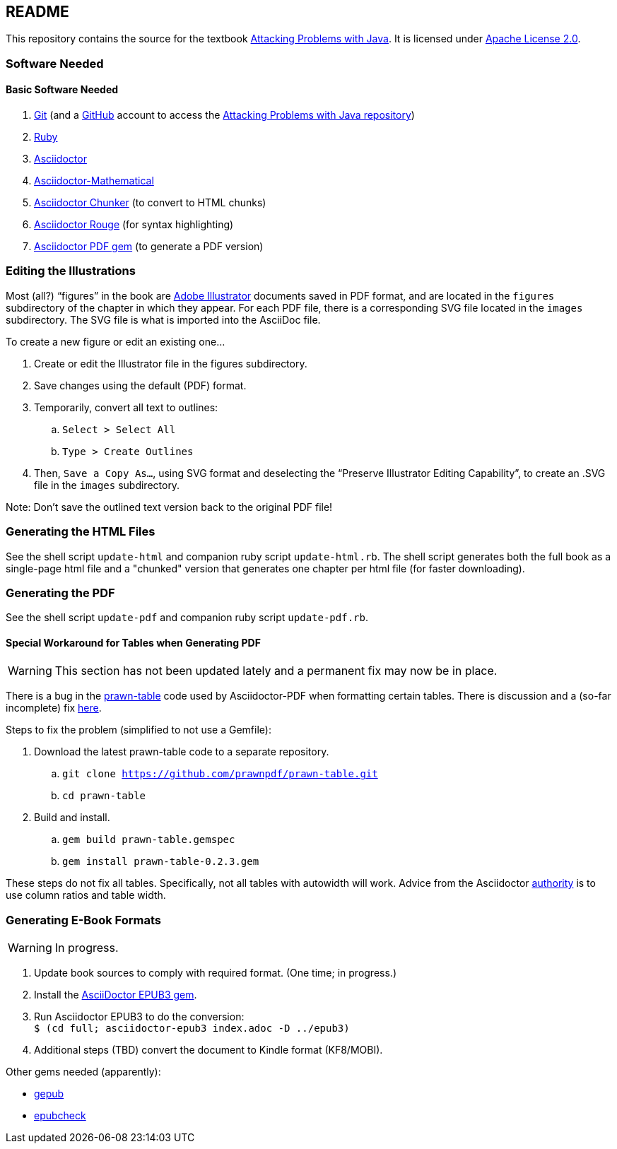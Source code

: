 :icons: font

== README

This repository contains the source for the textbook https://attacking-problems.github.io[Attacking Problems with Java].  It is licensed under  https://github.com/attacking-problems/attacking-problems.github.io/blob/master/LICENSE[Apache License 2.0].

=== Software Needed

==== Basic Software Needed

. https://git-scm.com/downloads[Git] (and a https://github.com[GitHub] account to access the
https://github.com/attacking-problems/attacking-problems.github.io[Attacking Problems with Java repository])
. https://www.ruby-lang.org/en/downloads/[Ruby]
. https://asciidoctor.org[Asciidoctor]
. https://github.com/asciidoctor/asciidoctor-mathematical[Asciidoctor-Mathematical]
. https://github.com/wshito/asciidoctor-chunker[Asciidoctor Chunker] (to convert to HTML chunks)
. https://github.com/jirutka/asciidoctor-rouge[Asciidoctor Rouge] (for syntax highlighting)
. https://asciidoctor.org/docs/asciidoctor-pdf/[Asciidoctor PDF gem] (to generate a PDF version)

=== Editing the Illustrations

Most (all?) "`figures`" in the book are https://www.adobe.com/products/illustrator.html[Adobe Illustrator] documents saved in PDF format, and are located in the `figures` subdirectory of the chapter in which they appear.  For each PDF file, there is a corresponding SVG file located in the `images` subdirectory.  The SVG file is what is imported into the AsciiDoc file.

To create a new figure or edit an existing one...

. Create or edit the Illustrator file in the figures subdirectory.
. Save changes using the default (PDF) format.
. Temporarily, convert all text to outlines:
.. `Select > Select All`
.. `Type > Create Outlines`
. Then, `Save a Copy As...`, using SVG format and deselecting the "`Preserve Illustrator Editing Capability`", to create an .SVG file in the `images` subdirectory.

Note: Don't save the outlined text version back to the original PDF file!

=== Generating the HTML Files

See the shell script `update-html` and companion ruby script `update-html.rb`.  The shell script generates both the full book as a single-page html file and a "chunked" version that generates one chapter per html file (for faster downloading).

=== Generating the PDF

See the shell script `update-pdf` and companion ruby script `update-pdf.rb`.

==== Special Workaround for Tables when Generating PDF

WARNING: This section has not been updated lately and a permanent fix may now be in place.

There is a bug in the https://github.com/prawnpdf/prawn-table[prawn-table] code used by Asciidoctor-PDF when formatting certain tables.  There is discussion and a (so-far incomplete) fix https://discuss.asciidoctor.org/Problem-using-Asciidoctor-PDF-to-format-wide-autowidth-table-header-cells-td7220.html[here].

Steps to fix the problem (simplified to not use a Gemfile):

. Download the latest prawn-table code to a separate repository.
.. `git clone https://github.com/prawnpdf/prawn-table.git`
.. `cd prawn-table`
. Build and install.
.. `gem build prawn-table.gemspec`
.. `gem install prawn-table-0.2.3.gem`

These steps do not fix all tables.  Specifically, not all tables with autowidth will work.  Advice
from the Asciidoctor https://discuss.asciidoctor.org/Problem-using-Asciidoctor-PDF-to-format-wide-autowidth-table-header-cells-tp7220p7229.html[authority] is to use column ratios and table width.

=== Generating E-Book Formats

WARNING: In progress.

. Update book sources to comply with required format. (One time; in progress.)
. Install the https://asciidoctor.org/docs/asciidoctor-epub3/[AsciiDoctor EPUB3 gem].
. Run Asciidoctor EPUB3 to do the conversion: +
`$ (cd full; asciidoctor-epub3 index.adoc -D ../epub3)`
. Additional steps (TBD) convert the document to Kindle format (KF8/MOBI).

Other gems needed (apparently):

* https://rubygems.org/gems/gepub[gepub]
* https://rubygems.org/gems/epubcheck[epubcheck]
